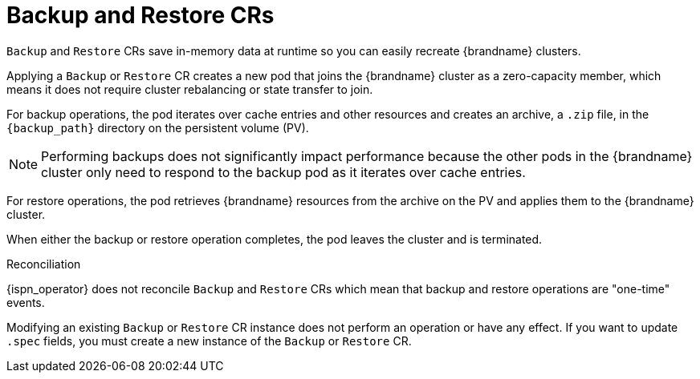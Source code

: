 [id='backup-restore_{context}']
= Backup and Restore CRs

[role="_abstract"]
`Backup` and `Restore` CRs save in-memory data at runtime so you can easily recreate {brandname} clusters.

Applying a `Backup` or `Restore` CR creates a new pod that joins the {brandname} cluster as a zero-capacity member, which means it does not require cluster rebalancing or state transfer to join.

For backup operations, the pod iterates over cache entries and other resources and creates an archive, a `.zip` file, in the `{backup_path}` directory on the persistent volume (PV).

[NOTE]
====
Performing backups does not significantly impact performance because the other pods in the {brandname} cluster only need to respond to the backup pod as it iterates over cache entries.
====

For restore operations, the pod retrieves {brandname} resources from the archive on the PV and applies them to the {brandname} cluster.

When either the backup or restore operation completes, the pod leaves the cluster and is terminated.

.Reconciliation

{ispn_operator} does not reconcile `Backup` and `Restore` CRs which mean that backup and restore operations are "one-time" events.

Modifying an existing `Backup` or `Restore` CR instance does not perform an operation or have any effect.
If you want to update `.spec` fields, you must create a new instance of the `Backup` or `Restore` CR.
